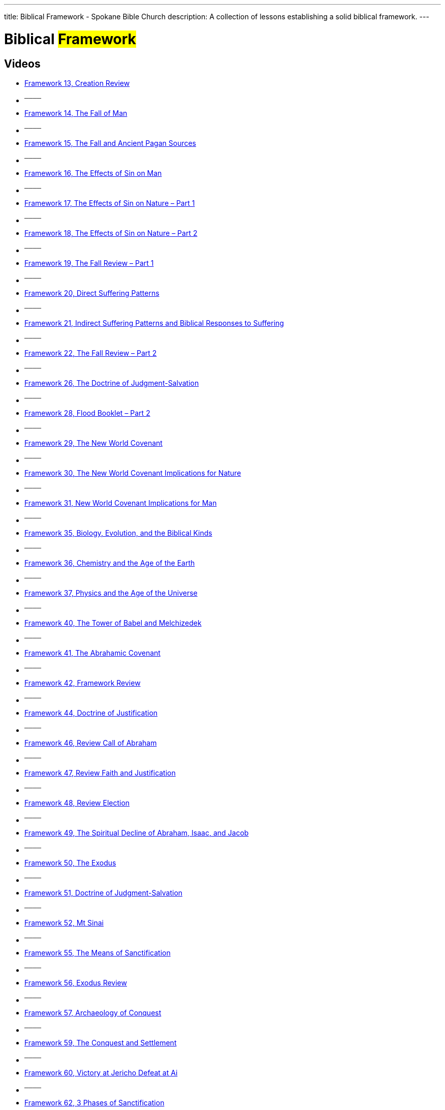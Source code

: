 ---
title: Biblical Framework - Spokane Bible Church
description: A collection of lessons establishing a solid biblical framework.
---

= Biblical #Framework#

== Videos

- link:https://youtu.be/KGakGvZ2GY0["Framework 13, Creation Review",role=video]

- ^────^
- link:https://youtu.be/VG9-WbYR91c["Framework 14, The Fall of Man",role=video]

- ^────^
- link:https://youtu.be/LrNhHy6ORH8["Framework 15, The Fall and Ancient Pagan Sources",role=video]

- ^────^
- link:https://youtu.be/VJJYfXaD9YE["Framework 16, The Effects of Sin on Man",role=video]

- ^────^
- link:https://youtu.be/9I5PBH2035s["Framework 17, The Effects of Sin on Nature – Part 1",role=video]

- ^────^
- link:https://youtu.be/IxLrnicEfXM["Framework 18, The Effects of Sin on Nature – Part 2",role=video]

- ^────^
- link:https://youtu.be/ctwQX07fm74["Framework 19, The Fall Review – Part 1",role=video]

- ^────^
- link:https://youtu.be/zl8hwLOsNIY["Framework 20, Direct Suffering Patterns",role=video]

- ^────^
- link:https://youtu.be/HFD9DHnEt30["Framework 21, Indirect Suffering Patterns and Biblical Responses to Suffering",role=video]

- ^────^
- link:https://youtu.be/LFwymn_ItzI["Framework 22, The Fall Review – Part 2",role=video]

- ^────^
- link:https://youtu.be/GhgjrjqW9dY["Framework 26, The Doctrine of Judgment-Salvation",role=video]

- ^────^
- link:https://youtu.be/wFror5IO_es["Framework 28, Flood Booklet – Part 2",role=video]

- ^────^
- link:https://youtu.be/btzAjftO_cQ["Framework 29, The New World Covenant",role=video]

- ^────^
- link:https://youtu.be/nIGIgnuGnBo["Framework 30, The New World Covenant Implications for Nature",role=video]

- ^────^
- link:https://youtu.be/RM62bSz4utY["Framework 31, New World Covenant Implications for Man",role=video]

- ^────^
- link:https://youtu.be/uMeE6Be0U-w["Framework 35, Biology, Evolution, and the Biblical Kinds",role=video]

- ^────^
- link:https://youtu.be/pouK2tg3tR4["Framework 36, Chemistry and the Age of the Earth",role=video]

- ^────^
- link:https://youtu.be/gobBkRFrZ1I["Framework 37, Physics and the Age of the Universe",role=video]

- ^────^
- link:https://youtu.be/PE_qq3oAruY["Framework 40, The Tower of Babel and Melchizedek",role=video]

- ^────^
- link:https://youtu.be/0z4neEXkSHI["Framework 41, The Abrahamic Covenant",role=video]

- ^────^
- link:https://youtu.be/b0vw3RIJE_4["Framework 42, Framework Review",role=video]

- ^────^
- link:https://youtu.be/x0XKYFsSzCw["Framework 44, Doctrine of Justification",role=video]

- ^────^
- link:https://youtu.be/GV8pFQl20Ss["Framework 46, Review Call of Abraham",role=video]

- ^────^
- link:https://youtu.be/EreOBAlRG4A["Framework 47, Review Faith and Justification",role=video]

- ^────^
- link:https://youtu.be/croyA0kwRiQ["Framework 48, Review Election",role=video]

- ^────^
- link:https://youtu.be/ikux3K6t_9I["Framework 49, The Spiritual Decline of Abraham, Isaac, and Jacob",role=video]

- ^────^
- link:https://youtu.be/wwtqaQH8MPQ["Framework 50, The Exodus",role=video]

- ^────^
- link:https://youtu.be/6TViaXxSxgI["Framework 51, Doctrine of Judgment-Salvation",role=video]

- ^────^
- link:https://youtu.be/DK2PlPOH-1I["Framework 52, Mt Sinai",role=video]

- ^────^
- link:https://youtu.be/rpeRWLc-FIs["Framework 55, The Means of Sanctification",role=video]

- ^────^
- link:https://youtu.be/lslFF_GtUWo["Framework 56, Exodus Review",role=video]

- ^────^
- link:https://youtu.be/RfEubp5o-V4["Framework 57, Archaeology of Conquest",role=video]

- ^────^
- link:https://youtu.be/dUeW66VhOmQ["Framework 59, The Conquest and Settlement",role=video]

- ^────^
- link:https://youtu.be/H7-XXoiTxcY["Framework 60, Victory at Jericho Defeat at Ai",role=video]

- ^────^
- link:https://youtu.be/_oCS1f-SZ_Q["Framework 62, 3 Phases of Sanctification",role=video]

- ^────^
- link:https://youtu.be/IPFgIa9oeoo["Framework 64, The Means of Sanctification",role=video]

- ^────^
- link:https://youtu.be/COptXS_MI2g["Framework 65, The Enemies of Sanctification",role=video]

- ^────^
- link:https://youtu.be/llrRZu38GJ8["Framework 66, Review Creation-Fall",role=video]

- ^────^
- link:https://youtu.be/pyqZVZ4Zlis["Framework 67, Review Creation – Flood",role=video]

- ^────^
- link:https://youtu.be/wEDZNYClU-A["Framework 68, Review Noahic Covenant to Call of Abraham",role=video]

- ^────^
- link:https://youtu.be/9qlvL35hIJQ["Framework 69, Review Exodus to Mt Sinai",role=video]

- ^────^
- link:https://youtu.be/JFQC3ZA7zFQ["Framework 70, Review Exodus to Mt Sinai",role=video]

- ^────^
- link:https://youtu.be/WILnOveSjKA["Framework 71, Saul, the First King",role=video]

- ^────^
- link:https://youtu.be/1wzXaj4wP-8["Framework 72, David’s Kingship",role=video]

- ^────^
- link:https://youtu.be/MmJpRkTAN_U["Framework 73, The Davidic Covenant",role=video]

- ^────^
- link:https://youtu.be/JnuxOQ-vJ_8["Framework 74, David’s Sin",role=video]

- ^────^
- link:https://youtu.be/xFjlxdmJRjk["Framework 75, Doctrine of Fellowship",role=video]

- ^────^
- link:https://youtu.be/IDXuXaOjyvw["Framework 76, The Golden Era of Solomon",role=video]

- ^────^
- link:https://youtu.be/VNpdsBUSLQk["Framework 77, Wisdom and Foolishness in Culture",role=video]

- ^────^
- link:https://youtu.be/A-sVTQAXTbw["Framework 79, Aim of Sanctification – Part 1",role=video]

- ^────^
- link:https://youtu.be/XjuzAhFZA4k["Framework 80, Aim of Sanctification – Part 2",role=video]

- ^────^
- link:https://youtu.be/I2lhhoFj6WI["Framework 81, Review Creation to Noahic Covenant",role=video]

- ^────^
- link:https://youtu.be/NfTvTb_0uZQ["Framework 82, Review, Part 2",role=video]

- ^────^
- link:https://youtu.be/UkSaqR5AhBA["Framework 83, Review, Part 3",role=video]

- ^────^
- link:https://youtu.be/QUabze_CJoU["Framework 84, The Division of the Kingdom",role=video]

- ^────^
- link:https://youtu.be/dUNdfHTkuQg["Framework 85, Jeroboam’s Folly",role=video]

- ^────^
- link:https://youtu.be/n-9gwg6cdG4["Framework 86, Ahab’s Apostasy",role=video]

- ^────^
- link:https://youtu.be/oqzVQJE2cE8["Framework 87, Elijah vs. Ahab",role=video]

- ^────^
- link:https://youtu.be/MtxhXgMsQsc["Framework 88, Naboth’s Vineyard",role=video]

- ^────^
- link:https://youtu.be/sjXGbyhoDz8["Framework 89, Doctrine of Discipline – Part 1",role=video]

- ^────^
- link:https://youtu.be/wgeF7e6AY84["Framework 90, Doctrine of Discipline – Part 2",role=video]

- ^────^
- link:https://youtu.be/-bJmlw_WN_4["Framework 91, Review",role=video]

- ^────^
- link:https://youtu.be/F08VQ_vbTkA["Framework 92, Review, Cont’d",role=video]

- ^────^
- link:https://youtu.be/BtrtzvhFMec["Framework 93, Review, Cont’d",role=video]

- ^────^
- link:https://youtu.be/O8hmzeJx_LU["Framework 94, Review, Cont’d",role=video]

- ^────^
- link:https://youtu.be/-U9ZjSju1rE["Framework 95, Review, Cont’d",role=video]

- ^────^
- link:https://youtu.be/PMlSJADGkkk["Framework 96, Kingdoms in Decline",role=video]

- ^────^
- link:https://youtu.be/E4ZXXb3cI7w["Framework 97, God’s Sovereignty over All Nations",role=video]

- ^────^
- link:https://youtu.be/gA_8e7jE6VI["Framework 98, No Legal Claim on YHWH’s Protection",role=video]

- ^────^
- link:https://youtu.be/M_64htyNsFk["Framework 99, God will Supply the Righteousness",role=video]

- ^────^
- link:https://youtu.be/CtqhjIYFd74["Framework 100, Ultimate Sanctification",role=video]

- ^────^
- link:https://youtu.be/-AjaAZIxhfQ["Framework 101 The Exile and Transfer of Power to Gentiles",role=video]

- ^────^
- link:https://youtu.be/At2hoqeq4l4["Framework 102  The End of the Davidic Dynasty and the Departure of Shekinah Glory",role=video]

- ^────^
- link:https://youtu.be/w9FegFsxfs0["Framework 103, Characteristics of Gentile Imperialism",role=video]

- ^────^
- link:https://youtu.be/gNAWAfsVHS8["Framework 104, Doctrine of Separation",role=video]

- ^────^
- link:https://youtu.be/tqsjyhgHvls["Framework 105,  Partial Restoration",role=video]

- ^────^
- link:https://youtu.be/kl98mVxOK9Q["Framework 106, Doctrine of prayer",role=video]

- ^────^
- link:https://youtu.be/MbC733973YM["Framework 107, The Millennial Issue, Part 1",role=video]

- ^────^
- link:https://youtu.be/9Fc5HUzP9xM["Framework 108, The Millennial Issue Part 2",role=video]

- ^────^
- link:https://youtu.be/vH1YHnbG8ZU["Framework 110, The Millennial Issue, Part 3 – Amillennialism",role=video]

- ^────^
- link:https://youtu.be/cFDan9ZyQxM["Framework 111, The Millennial Issue, part 4 – post-Millennialism",role=video]

- ^────^
- link:https://youtu.be/kePYlbg9BlM["Framework 112, The Truth of Premillennialism",role=video]

- ^────^
- link:https://youtu.be/0XBrkuK9RTY["Framework 113,  Review: Creation to Noahic Covenant",role=video]

- ^────^
- link:https://youtu.be/SSfRyN8GDeE["Framework 114,  Review: The Call of Abraham through the Conquest",role=video]

- ^────^
- link:https://youtu.be/RM9-avDOvYc["Framework 115, Review,- Rise and Reign of King David to Kingdom Divided",role=video]

- ^────^
- link:https://youtu.be/OYH78ZjtXes["Framework 116, Review: Kingdom Divided to Partial Restoration",role=video]

- ^────^